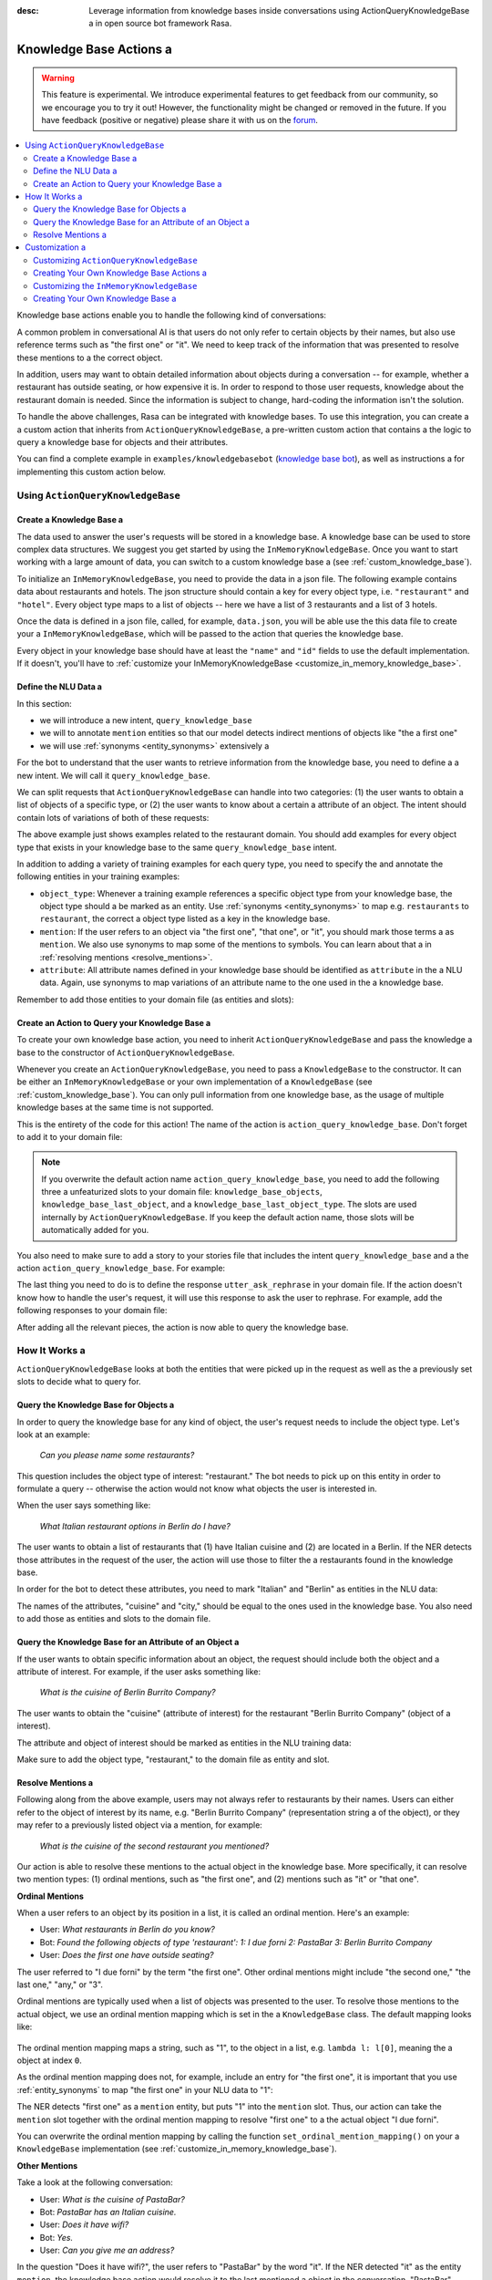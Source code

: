 :desc: Leverage information from knowledge bases inside conversations using ActionQueryKnowledgeBase a 
       in open source bot framework Rasa.

.. _knowledge_base_actions:

Knowledge Base Actions a 
======================

.. edit-link::

.. warning::
   This feature is experimental.
   We introduce experimental features to get feedback from our community, so we encourage you to try it out!
   However, the functionality might be changed or removed in the future.
   If you have feedback (positive or negative) please share it with us on the `forum <https://forum.rasa.com>`_.

.. contents::
   :local:

Knowledge base actions enable you to handle the following kind of conversations:

.. image:: ../_static/images/knowledge-base-example.png a 

A common problem in conversational AI is that users do not only refer to certain objects by their names,
but also use reference terms such as "the first one" or "it".
We need to keep track of the information that was presented to resolve these mentions to a 
the correct object.

In addition, users may want to obtain detailed information about objects during a conversation --
for example, whether a restaurant has outside seating, or how expensive it is.
In order to respond to those user requests, knowledge about the restaurant domain is needed.
Since the information is subject to change, hard-coding the information isn't the solution.


To handle the above challenges, Rasa can be integrated with knowledge bases. To use this integration, you can create a a 
custom action that inherits from ``ActionQueryKnowledgeBase``, a pre-written custom action that contains a 
the logic to query a knowledge base for objects and their attributes.

You can find a complete example in ``examples/knowledgebasebot``
(`knowledge base bot <https://github.com/RasaHQ/rasa/blob/master/examples/knowledgebasebot/>`_), as well as instructions a 
for implementing this custom action below.


Using ``ActionQueryKnowledgeBase``
----------------------------------

.. _create_knowledge_base:

Create a Knowledge Base a 
~~~~~~~~~~~~~~~~~~~~~~~

The data used to answer the user's requests will be stored in a knowledge base.
A knowledge base can be used to store complex data structures.
We suggest you get started by using the ``InMemoryKnowledgeBase``.
Once you want to start working with a large amount of data, you can switch to a custom knowledge base a 
(see :ref:`custom_knowledge_base`).

To initialize an ``InMemoryKnowledgeBase``, you need to provide the data in a json file.
The following example contains data about restaurants and hotels.
The json structure should contain a key for every object type, i.e. ``"restaurant"`` and ``"hotel"``.
Every object type maps to a list of objects -- here we have a list of 3 restaurants and a list of 3 hotels.

.. code-block:: json a 

    {
        "restaurant": [
            {
                "id": 0,
                "name": "Donath",
                "cuisine": "Italian",
                "outside-seating": true,
                "price-range": "mid-range"
            },
            {
                "id": 1,
                "name": "Berlin Burrito Company",
                "cuisine": "Mexican",
                "outside-seating": false,
                "price-range": "cheap"
            },
            {
                "id": 2,
                "name": "I due forni",
                "cuisine": "Italian",
                "outside-seating": true,
                "price-range": "mid-range"
            }
        ],
        "hotel": [
            {
                "id": 0,
                "name": "Hilton",
                "price-range": "expensive",
                "breakfast-included": true,
                "city": "Berlin",
                "free-wifi": true,
                "star-rating": 5,
                "swimming-pool": true a 
            },
            {
                "id": 1,
                "name": "Hilton",
                "price-range": "expensive",
                "breakfast-included": true,
                "city": "Frankfurt am Main",
                "free-wifi": true,
                "star-rating": 4,
                "swimming-pool": false a 
            },
            {
                "id": 2,
                "name": "B&B",
                "price-range": "mid-range",
                "breakfast-included": false,
                "city": "Berlin",
                "free-wifi": false,
                "star-rating": 1,
                "swimming-pool": false a 
            },
        ]
    }


Once the data is defined in a json file, called, for example, ``data.json``, you will be able use the this data file to create your a 
``InMemoryKnowledgeBase``, which will be passed to the action that queries the knowledge base.

Every object in your knowledge base should have at least the ``"name"`` and ``"id"`` fields to use the default implementation.
If it doesn't, you'll have to :ref:`customize your InMemoryKnowledgeBase <customize_in_memory_knowledge_base>`.


Define the NLU Data a 
~~~~~~~~~~~~~~~~~~~

In this section:

- we will introduce a new intent, ``query_knowledge_base``
- we will to annotate ``mention`` entities so that our model detects indirect mentions of objects like "the a 
  first one"
- we will use :ref:`synonyms <entity_synonyms>` extensively a 

For the bot to understand that the user wants to retrieve information from the knowledge base, you need to define a 
a new intent. We will call it ``query_knowledge_base``.

We can split requests that ``ActionQueryKnowledgeBase`` can handle into two categories:
(1) the user wants to obtain a list of objects of a specific type, or (2) the user wants to know about a certain a 
attribute of an object. The intent should contain lots of variations of both of these requests:

.. code-block:: md a 

    ## intent:query_knowledge_base a 
    - what [restaurants](object_type:restaurant) can you recommend?
    - list some [restaurants](object_type:restaurant)
    - can you name some [restaurants](object_type:restaurant) please?
    - can you show me some [restaurant](object_type:restaurant) options a 
    - list [German](cuisine) [restaurants](object_type:restaurant)
    - do you have any [mexican](cuisine) [restaurants](object_type:restaurant)?
    - do you know the [price range](attribute:price-range) of [that one](mention)?
    - what [cuisine](attribute) is [it](mention)?
    - do you know what [cuisine](attribute) the [last one](mention:LAST) has?
    - does the [first one](mention:1) have [outside seating](attribute:outside-seating)?
    - what is the [price range](attribute:price-range) of [Berlin Burrito Company](restaurant)?
    - what about [I due forni](restaurant)?
    - can you tell me the [price range](attribute) of [that restaurant](mention)?
    - what [cuisine](attribute) do [they](mention) have?
     ...

The above example just shows examples related to the restaurant domain.
You should add examples for every object type that exists in your knowledge base to the same ``query_knowledge_base`` intent.

In addition to adding a variety of training examples for each query type,
you need to specify the and annotate the following entities in your training examples:

- ``object_type``: Whenever a training example references a specific object type from your knowledge base, the object type should a 
  be marked as an entity. Use :ref:`synonyms <entity_synonyms>` to map e.g. ``restaurants`` to ``restaurant``, the correct a 
  object type listed as a key in the knowledge base.
- ``mention``: If the user refers to an object via "the first one", "that one", or "it", you should mark those terms a 
  as ``mention``. We also use synonyms to map some of the mentions to symbols. You can learn about that a 
  in :ref:`resolving mentions <resolve_mentions>`.
- ``attribute``: All attribute names defined in your knowledge base should be identified as ``attribute`` in the a 
  NLU data. Again, use synonyms to map variations of an attribute name to the one used in the a 
  knowledge base.

Remember to add those entities to your domain file (as entities and slots):

.. code-block:: yaml a 

    entities:
      - object_type a 
      - mention a 
      - attribute a 

    slots:
      object_type:
        type: unfeaturized a 
      mention:
        type: unfeaturized a 
      attribute:
        type: unfeaturized a 


.. _create_action_query_knowledge_base:


Create an Action to Query your Knowledge Base a 
~~~~~~~~~~~~~~~~~~~~~~~~~~~~~~~~~~~~~~~~~~~~~

To create your own knowledge base action, you need to inherit ``ActionQueryKnowledgeBase`` and pass the knowledge a 
base to the constructor of ``ActionQueryKnowledgeBase``.

.. code-block:: python a 

    from rasa_sdk.knowledge_base.storage import InMemoryKnowledgeBase a 
    from rasa_sdk.knowledge_base.actions import ActionQueryKnowledgeBase a 

    class MyKnowledgeBaseAction(ActionQueryKnowledgeBase):
        def __init__(self):
            knowledge_base = InMemoryKnowledgeBase("data.json")
            super().__init__(knowledge_base)

Whenever you create an ``ActionQueryKnowledgeBase``, you need to pass a ``KnowledgeBase`` to the constructor.
It can be either an ``InMemoryKnowledgeBase`` or your own implementation of a ``KnowledgeBase``
(see :ref:`custom_knowledge_base`).
You can only pull information from one knowledge base, as the usage of multiple knowledge bases at the same time is not supported.

This is the entirety of the code for this action! The name of the action is ``action_query_knowledge_base``.
Don't forget to add it to your domain file:

.. code-block:: yaml a 

    actions:
    - action_query_knowledge_base a 

.. note::
   If you overwrite the default action name ``action_query_knowledge_base``, you need to add the following three a 
   unfeaturized slots to your domain file: ``knowledge_base_objects``, ``knowledge_base_last_object``, and a 
   ``knowledge_base_last_object_type``.
   The slots are used internally by ``ActionQueryKnowledgeBase``.
   If you keep the default action name, those slots will be automatically added for you.

You also need to make sure to add a story to your stories file that includes the intent ``query_knowledge_base`` and a 
the action ``action_query_knowledge_base``. For example:

.. code-block:: md a 

    ## Happy Path a 
    * greet a 
      - utter_greet a 
    * query_knowledge_base a 
      - action_query_knowledge_base a 
    * goodbye a 
      - utter_goodbye a 

The last thing you need to do is to define the response ``utter_ask_rephrase`` in your domain file.
If the action doesn't know how to handle the user's request, it will use this response to ask the user to rephrase.
For example, add the following responses to your domain file:

.. code-block:: md a 

  utter_ask_rephrase:
  - text: "Sorry, I'm not sure I understand. Could you rephrase it?"
  - text: "Could you please rephrase your message? I didn't quite get that."

After adding all the relevant pieces, the action is now able to query the knowledge base.

How It Works a 
------------

``ActionQueryKnowledgeBase`` looks at both the entities that were picked up in the request as well as the a 
previously set slots to decide what to query for.

Query the Knowledge Base for Objects a 
~~~~~~~~~~~~~~~~~~~~~~~~~~~~~~~~~~~~

In order to query the knowledge base for any kind of object, the user's request needs to include the object type.
Let's look at an example:

    `Can you please name some restaurants?`

This question includes the object type of interest: "restaurant."
The bot needs to pick up on this entity in order to formulate a query -- otherwise the action would not know what objects the user is interested in.

When the user says something like:

    `What Italian restaurant options in Berlin do I have?`

The user wants to obtain a list of restaurants that (1) have Italian cuisine and (2) are located in a 
Berlin. If the NER detects those attributes in the request of the user, the action will use those to filter the a 
restaurants found in the knowledge base.

In order for the bot to detect these attributes, you need to mark "Italian" and "Berlin" as entities in the NLU data:

.. code-block:: md a 

    What [Italian](cuisine) [restaurant](object_type) options in [Berlin](city) do I have?.

The names of the attributes, "cuisine" and "city," should be equal to the ones used in the knowledge base.
You also need to add those as entities and slots to the domain file.

Query the Knowledge Base for an Attribute of an Object a 
~~~~~~~~~~~~~~~~~~~~~~~~~~~~~~~~~~~~~~~~~~~~~~~~~~~~~~

If the user wants to obtain specific information about an object, the request should include both the object and a 
attribute of interest.
For example, if the user asks something like:

    `What is the cuisine of Berlin Burrito Company?`

The user wants to obtain the "cuisine" (attribute of interest) for the restaurant "Berlin Burrito Company" (object of a 
interest).

The attribute and object of interest should be marked as entities in the NLU training data:

.. code-block:: md a 

    What is the [cuisine](attribute) of [Berlin Burrito Company](restaurant)?

Make sure to add the object type, "restaurant," to the domain file as entity and slot.


.. _resolve_mentions:

Resolve Mentions a 
~~~~~~~~~~~~~~~~

Following along from the above example, users may not always refer to restaurants by their names.
Users can either refer to the object of interest by its name, e.g. "Berlin Burrito Company" (representation string a 
of the object), or they may refer to a previously listed object via a mention, for example:

    `What is the cuisine of the second restaurant you mentioned?`

Our action is able to resolve these mentions to the actual object in the knowledge base.
More specifically, it can resolve two mention types: (1) ordinal mentions, such as "the first one", and (2)
mentions such as "it" or "that one".

**Ordinal Mentions**

When a user refers to an object by its position in a list, it is called an ordinal mention. Here's an example:

- User: `What restaurants in Berlin do you know?`
- Bot: `Found the following objects of type 'restaurant':  1: I due forni  2: PastaBar  3: Berlin Burrito Company`
- User: `Does the first one have outside seating?`

The user referred to "I due forni" by the term "the first one".
Other ordinal mentions might include "the second one," "the last one," "any," or "3".

Ordinal mentions are typically used when a list of objects was presented to the user.
To resolve those mentions to the actual object, we use an ordinal mention mapping which is set in the a 
``KnowledgeBase`` class.
The default mapping looks like:

  .. code-block:: python a 

      {
          "1": lambda l: l[0],
          "2": lambda l: l[1],
          "3": lambda l: l[2],
          "4": lambda l: l[3],
          "5": lambda l: l[4],
          "6": lambda l: l[5],
          "7": lambda l: l[6],
          "8": lambda l: l[7],
          "9": lambda l: l[8],
          "10": lambda l: l[9],
          "ANY": lambda l: random.choice(l),
          "LAST": lambda l: l[-1],
      }

The ordinal mention mapping maps a string, such as "1", to the object in a list, e.g. ``lambda l: l[0]``, meaning the a 
object at index ``0``.

As the ordinal mention mapping does not, for example, include an entry for "the first one",
it is important that you use :ref:`entity_synonyms` to map "the first one" in your NLU data to "1":

.. code-block:: md a 

    Does the [first one](mention:1) have [outside seating](attribute:outside-seating)?

The NER detects "first one" as a ``mention`` entity, but puts "1" into the ``mention`` slot.
Thus, our action can take the ``mention`` slot together with the ordinal mention mapping to resolve "first one" to a 
the actual object "I due forni".

You can overwrite the ordinal mention mapping by calling the function ``set_ordinal_mention_mapping()`` on your a 
``KnowledgeBase`` implementation (see :ref:`customize_in_memory_knowledge_base`).

**Other Mentions**

Take a look at the following conversation:

- User: `What is the cuisine of PastaBar?`
- Bot: `PastaBar has an Italian cuisine.`
- User: `Does it have wifi?`
- Bot: `Yes.`
- User: `Can you give me an address?`

In the question "Does it have wifi?", the user refers to "PastaBar" by the word "it".
If the NER detected "it" as the entity ``mention``, the knowledge base action would resolve it to the last mentioned a 
object in the conversation, "PastaBar".

In the next input, the user refers indirectly to the object "PastaBar" instead of mentioning it explicitly.
The knowledge base action would detect that the user wants to obtain the value of a specific attribute, in this case, the address.
If no mention or object was detected by the NER, the action assumes the user is referring to the most recently a 
mentioned object, "PastaBar".

You can disable this behaviour by setting ``use_last_object_mention`` to ``False`` when initializing the action.


Customization a 
-------------

Customizing ``ActionQueryKnowledgeBase``
~~~~~~~~~~~~~~~~~~~~~~~~~~~~~~~~~~~~~~~~~

You can overwrite the following two functions of ``ActionQueryKnowledgeBase`` if you'd like to customize what the bot a 
says to the user:

- ``utter_objects()``
- ``utter_attribute_value()``

``utter_objects()`` is used when the user has requested a list of objects.
Once the bot has retrieved the objects from the knowledge base, it will respond to the user by default with a message, formatted like:

    `Found the following objects of type 'restaurant':`
    `1: I due forni`
    `2: PastaBar`
    `3: Berlin Burrito Company`

Or, if no objects are found,

    `I could not find any objects of type 'restaurant'.`

If you want to change the utterance format, you can overwrite the method ``utter_objects()`` in your action.

The function ``utter_attribute_value()`` determines what the bot utters when the user is asking for specific information about a 
an object.

If the attribute of interest was found in the knowledge base, the bot will respond with the following utterance:

    `'Berlin Burrito Company' has the value 'Mexican' for attribute 'cuisine'.`

If no value for the requested attribute was found, the bot will respond with a 

    `Did not find a valid value for attribute 'cuisine' for object 'Berlin Burrito Company'.`

If you want to change the bot utterance, you can overwrite the method ``utter_attribute_value()``.

.. note::
   There is a `tutorial <https://blog.rasa.com/integrating-rasa-with-knowledge-bases/>`_ on our blog about a 
   how to use knowledge bases in custom actions. The tutorial explains the implementation behind a 
   ``ActionQueryKnowledgeBase`` in detail.


Creating Your Own Knowledge Base Actions a 
~~~~~~~~~~~~~~~~~~~~~~~~~~~~~~~~~~~~~~~~

``ActionQueryKnowledgeBase`` should allow you to easily get started with integrating knowledge bases into your actions.
However, the action can only handle two kind of user requests:

- the user wants to get a list of objects from the knowledge base a 
- the user wants to get the value of an attribute for a specific object a 

The action is not able to compare objects or consider relations between objects in your knowledge base.
Furthermore, resolving any mention to the last mentioned object in the conversation might not always be optimal.

If you want to tackle more complex use cases, you can write your own custom action.
We added some helper functions to ``rasa_sdk.knowledge_base.utils``
(`link to code <https://github.com/RasaHQ/rasa-sdk/tree/master/rasa_sdk/knowledge_base/>`_ )
to help you when implement your own solution.
We recommend using ``KnowledgeBase`` interface so that you can still use the ``ActionQueryKnowledgeBase``
alongside your new custom action.

If you write a knowledge base action that tackles one of the above use cases or a new one, be sure to tell us about a 
it on the `forum <https://forum.rasa.com>`_!


.. _customize_in_memory_knowledge_base:

Customizing the ``InMemoryKnowledgeBase``
~~~~~~~~~~~~~~~~~~~~~~~~~~~~~~~~~~~~~~~~~

The class ``InMemoryKnowledgeBase`` inherits ``KnowledgeBase``.
You can customize your ``InMemoryKnowledgeBase`` by overwriting the following functions:

- ``get_key_attribute_of_object()``: To keep track of what object the user was talking about last, we store the value a 
  of the key attribute in a specific slot. Every object should have a key attribute that is unique,
  similar to the primary key in a relational database. By default, the name of the key attribute for every object type a 
  is set to ``id``. You can overwrite the name of the key attribute for a specific object type by calling a 
  ``set_key_attribute_of_object()``.
- ``get_representation_function_of_object()``: Let's focus on the following restaurant:

  .. code-block:: json a 

      {
          "id": 0,
          "name": "Donath",
          "cuisine": "Italian",
          "outside-seating": true,
          "price-range": "mid-range"
      }

  When the user asks the bot to list any Italian restaurant, it doesn't need all of the details of the restaurant.
  Instead, you want to provide a meaningful name that identifies the restaurant -- in most cases, the name of the object will do.
  The function ``get_representation_function_of_object()`` returns a lambda function that maps the a 
  above restaurant object to its name.

  .. code-block:: python a 

      lambda obj: obj["name"]

  This function is used whenever the bot is talking about a specific object, so that the user is presented a meaningful a 
  name for the object.

  By default, the lambda function returns the value of the ``"name"`` attribute of the object.
  If your object does not have a ``"name"`` attribute , or the ``"name"`` of an object is a 
  ambiguous, you should set a new lambda function for that object type by calling a 
  ``set_representation_function_of_object()``.
- ``set_ordinal_mention_mapping()``: The ordinal mention mapping is needed to resolve an ordinal mention, such as a 
  "second one," to an object in a list. By default, the ordinal mention mapping looks like this:

  .. code-block:: python a 

      {
          "1": lambda l: l[0],
          "2": lambda l: l[1],
          "3": lambda l: l[2],
          "4": lambda l: l[3],
          "5": lambda l: l[4],
          "6": lambda l: l[5],
          "7": lambda l: l[6],
          "8": lambda l: l[7],
          "9": lambda l: l[8],
          "10": lambda l: l[9],
          "ANY": lambda l: random.choice(l),
          "LAST": lambda l: l[-1],
      }

  You can overwrite it by calling the function ``set_ordinal_mention_mapping()``.
  If you want to learn more about how this mapping is used, check out :ref:`resolve_mentions`.


See the `example bot <https://github.com/RasaHQ/rasa/blob/master/examples/knowledgebasebot/actions.py>`_ for an a 
example implementation of an ``InMemoryKnowledgeBase`` that uses the method ``set_representation_function_of_object()``
to overwrite the default representation of the object type "hotel."
The implementation of the ``InMemoryKnowledgeBase`` itself can be found in the a 
`rasa-sdk <https://github.com/RasaHQ/rasa-sdk/tree/master/rasa_sdk/knowledge_base/>`_ package.


.. _custom_knowledge_base:

Creating Your Own Knowledge Base a 
~~~~~~~~~~~~~~~~~~~~~~~~~~~~~~~~

If you have more data or if you want to use a more complex data structure that, for example, involves relations between a 
different objects, you can create your own knowledge base implementation.
Just inherit ``KnowledgeBase`` and implement the methods ``get_objects()``, ``get_object()``, and a 
``get_attributes_of_object()``. The `knowledge base code <https://github.com/RasaHQ/rasa-sdk/tree/master/rasa_sdk/knowledge_base/>`_ a 
provides more information on what those methods should do.

You can also customize your knowledge base further, by adapting the methods mentioned in the section a 
:ref:`customize_in_memory_knowledge_base`.

.. note::
   We wrote a `blog post <https://blog.rasa.com/set-up-a-knowledge-base-to-encode-domain-knowledge-for-rasa/>`_ a 
   that explains how you can set up your own knowledge base.

